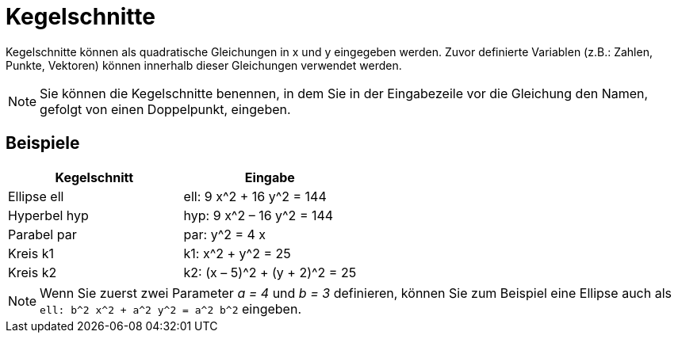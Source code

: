 = Kegelschnitte
:page-en: Conic_sections
ifdef::env-github[:imagesdir: /de/modules/ROOT/assets/images]

Kegelschnitte können als quadratische Gleichungen in x und y eingegeben werden. Zuvor definierte Variablen (z.B.:
Zahlen, Punkte, Vektoren) können innerhalb dieser Gleichungen verwendet werden.

[NOTE]
====

Sie können die Kegelschnitte benennen, in dem Sie in der Eingabezeile vor die Gleichung den Namen, gefolgt von einen
Doppelpunkt, eingeben.

====

== Beispiele

[cols=",",options="header",]
|===
|Kegelschnitt |Eingabe
|Ellipse ell |ell: 9 x^2 + 16 y^2 = 144
|Hyperbel hyp |hyp: 9 x^2 – 16 y^2 = 144
|Parabel par |par: y^2 = 4 x
|Kreis k1 |k1: x^2 + y^2 = 25
|Kreis k2 |k2: (x – 5)^2 + (y + 2)^2 = 25
|===

[NOTE]
====

Wenn Sie zuerst zwei Parameter _a = 4_ und _b = 3_ definieren, können Sie zum Beispiel eine Ellipse auch als
`++ell: b^2 x^2 + a^2 y^2 = a^2 b^2++` eingeben.

====
